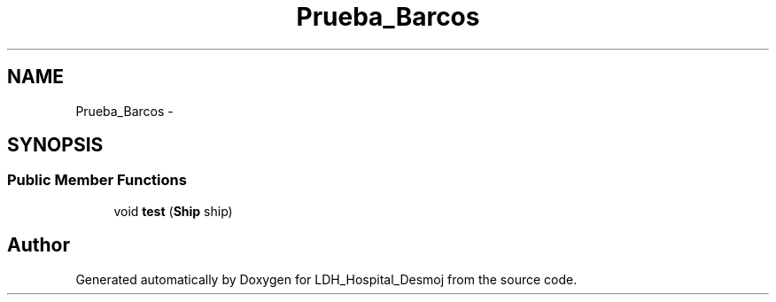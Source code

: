 .TH "Prueba_Barcos" 3 "Wed Dec 18 2013" "Version 1.0" "LDH_Hospital_Desmoj" \" -*- nroff -*-
.ad l
.nh
.SH NAME
Prueba_Barcos \- 
.SH SYNOPSIS
.br
.PP
.SS "Public Member Functions"

.in +1c
.ti -1c
.RI "void \fBtest\fP (\fBShip\fP ship)"
.br
.in -1c

.SH "Author"
.PP 
Generated automatically by Doxygen for LDH_Hospital_Desmoj from the source code\&.
